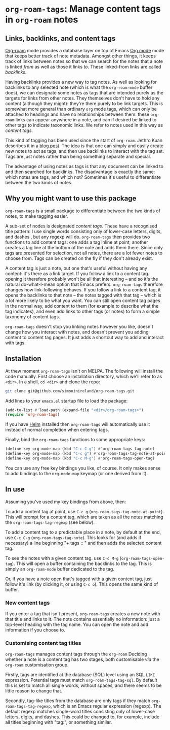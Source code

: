 * ~org-roam-tags~: Manage content tags in ~org-roam~ notes

** Links, backlinks, and content tags

   [[https://www.orgroam.com/][Org-roam]] mode provides a database layer on top of Emacs [[https://orgmode.org/][Org mode]]
   mode that keeps better track of note metadata. Amongst other
   things, it keeps track of links between notes so that we can search
   for the notes that a note is linked /from/ as well as those it
   links /to/. These linked-from links are called /backlinks/.

   Having backlinks provides a new way to tag notes. As well as
   looking for backlinks to any selected note (which is what the
   ~org-roam-mode~ buffer does), we can designate some notes as tags
   that are intended purely as the targets for links from other notes.
   They themselves don't have to hold any content (although they
   might): they're there purely to be link targets. This is somewhat
   more general than ordinary ~org~ mode tags, which can only be
   attached to headings and have no relationships between them: these
   ~org-roam~ links can appear anywhere in a note, and can if desired
   be linked to other tags to indicate taxonomic links. We refer to
   notes used in this way as /content tags/.

   This kind of tagging has been used since the start of ~org-roam~.
   Jethro Kuan describes it in a [[https://blog.jethro.dev/posts/zettelkasten_with_org/][blog post]]. The idea is that one can
   simply and easily create new notes to act as tags, and then use
   backlinks to interact with the tag set. Tags are just notes
   rather than being something separate and special.

   The advantage of using notes as tags is that any document can be
   linked to and then searched for backlinks. The disadvantage is
   exactly the same: which notes are tags, and which not? Sometimes
   it's useful to differentiate between the two kinds of notes.

** Why you might want to use this package

   ~org-roam-tags~ is a small package to differentiate between the two
   kinds of notes, to make tagging easier.

   A sub-set of nodes is designated /content tags/. These have a
   recognised title pattern: I use single words consisting only of
   lower-case letters, digits, and dashes , but any regexp will do.
   ~org-roam-tags~ then provides two functions to add content tags:
   one adds a tag inline at point; another creates a tag line at the
   bottom of the note and adds them there. Since only tags are
   presented for selection, not all notes, there are a lot fewer notes
   to choose from. Tags can be created on the fly if they don't
   already exist.

   A content tag is just a note, but one that's useful without having
   any content: it's there as a link target. If you follow a link to a
   content tag. opening it therefore probably won't be all that
   interesting -- and so it's the natural do-what-I-mean option that
   Emacs prefers. ~org-roam-tags~ therefore changes how link-following
   behaves. If you follow a link to a content tag, it opens the
   backlinks to that note -- the notes tagged with that tag -- which
   is a lot more likely to be what you want. You can still open
   content tag pages in the normal way, add content to them (for
   example to describe what the tag indicates), and even add links to
   other tags (or notes) to form a simple taxonomy of content tags.

   ~org-roam-tags~ doesn't stop you linking notes however you like,
   doesn't change how you interact with notes, and doesn't prevent you
   adding content to content tag pages. It just adds a shortcut way to
   add and interact with tags.

** Installation

   At thew moment ~org-roam-tags~ isn't on MELPA. The following will
   install the code manually. First choose an installation directory,
   which we'll refer to as ~<dir>~. In a shell, ~cd <dir>~ and clone
   the repo:

   #+begin_src sh
git clone git@github.com/simoninireland/org-roam-tags.git
   #+end_src

   Add lines to your ~emacs.el~ startup file to load the package:

   #+begin_src emacs-lisp
      (add-to-list #'load-path (expand-file "<dir>/org-roam-tags>")
      (require 'org-roam-tags)

   #+end_src

   If you have [[https://emacs-helm.github.io/helm/][Helm]] installed then ~org-roam-tags~ will automatically
   use it instead of normal completion when entering tags.

   Finally, bind the ~org-roam-tags~ functions to some appropriate
   keys:

   #+begin_src emacs-lisp
(define-key org-mode-map (kbd "C-c C-g") #'org-roam-tags-tag-note)
(define-key org-mode-map (kbd "C-c g") #'org-roam-tags-tag-note-at-point)
(define-key org-mode-map (kbd "C-c M-g") #'org-roam-tags-open-tag)
   #+end_src

   You can use any free key bindings you like, of course. It only
   makes sense to add bindings to the ~org-mode-map~ keymap (or one
   derived from it).

** In use

   Assuming you've used my key bindings from above, then:

   To add a content tag at point, use ~C-c g~
   (~org-roam-tags-tag-note-at-point~). This will prompt for a content
   tag, which are taken as all the notes matching the
   ~org-roam-tags-tag-regexp~ (see below).

   To add a content tag to a predictable place in a note, by default
   at the end, use ~C-c C-g~ (~org-roam-tags-tag-note~). This looks
   for (and adds if necessary) a line beginning "+ tags :: " and then
   adds the selected content tag.

   To see the notes with a given content tag. use ~C-c M-g~
   (~org-roam-tags-open-tag~). This will open a buffer containing the
   backlinks to the tag. This is simply an ~org-roam-mode~ buffer
   dedicated to the tag.

   Or, if you have a note open that's tagged with a given content tag,
   just follow it's link (by clicking it, or using ~C-c o~). This
   opens the same kind of buffer.

*** New content tags

    If you enter a tag that isn't present, ~org-roam-tags~ creates a
    new note with that title and links to it. The note contains
    essentially no information: just a top-level heading with the tag
    name. You can open the note and add information if you choose to.

*** Customising content tag titles

    ~org-roam-tags~ manages content tags through the ~org-roam~
    Deciding whether a note is a content tag has two stages, both
    customisable /via/ the ~org-roam~ customisation group.

    Firstly, tags are identified at the database (SQL) level using an
    SQL ~LIKE~ expression. Potential tags must match
    ~org-roam-tags-tag-sql~. By default this is set to match all
    single words, without spaces, and there seems to be little reason
    to change that.

    Secondly, tag-like titles from the database are only tags if they
    match ~org-roam-tags-tag-regexp~, which is an Emacs regular
    expression (regexp). The default regexp matches single-word titles
    consisting only of lower-case letters, digits, and dashes. This
    could be changed to, for example, include all titles beginning
    with "tag:", or something similar.
